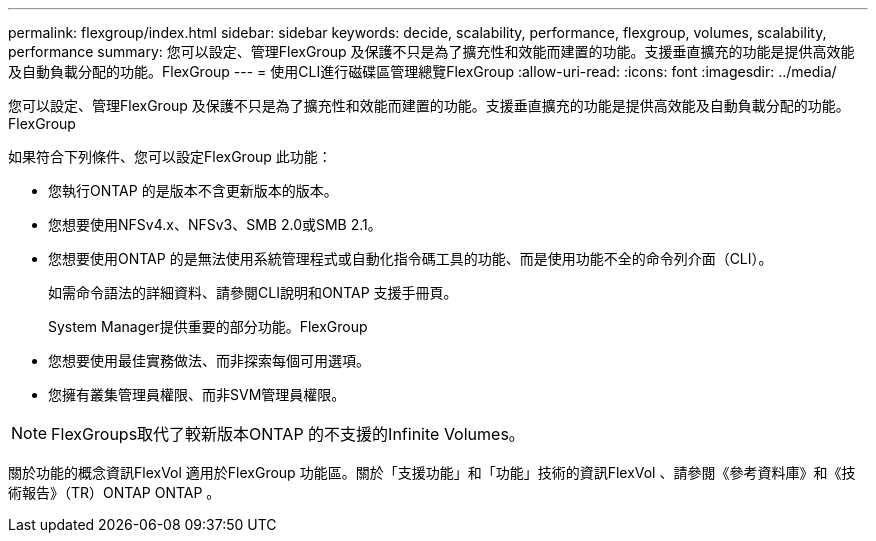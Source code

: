 ---
permalink: flexgroup/index.html 
sidebar: sidebar 
keywords: decide, scalability, performance, flexgroup, volumes, scalability, performance 
summary: 您可以設定、管理FlexGroup 及保護不只是為了擴充性和效能而建置的功能。支援垂直擴充的功能是提供高效能及自動負載分配的功能。FlexGroup 
---
= 使用CLI進行磁碟區管理總覽FlexGroup
:allow-uri-read: 
:icons: font
:imagesdir: ../media/


[role="lead"]
您可以設定、管理FlexGroup 及保護不只是為了擴充性和效能而建置的功能。支援垂直擴充的功能是提供高效能及自動負載分配的功能。FlexGroup

如果符合下列條件、您可以設定FlexGroup 此功能：

* 您執行ONTAP 的是版本不含更新版本的版本。
* 您想要使用NFSv4.x、NFSv3、SMB 2.0或SMB 2.1。
* 您想要使用ONTAP 的是無法使用系統管理程式或自動化指令碼工具的功能、而是使用功能不全的命令列介面（CLI）。
+
如需命令語法的詳細資料、請參閱CLI說明和ONTAP 支援手冊頁。

+
System Manager提供重要的部分功能。FlexGroup

* 您想要使用最佳實務做法、而非探索每個可用選項。
* 您擁有叢集管理員權限、而非SVM管理員權限。



NOTE: FlexGroups取代了較新版本ONTAP 的不支援的Infinite Volumes。

關於功能的概念資訊FlexVol 適用於FlexGroup 功能區。關於「支援功能」和「功能」技術的資訊FlexVol 、請參閱《參考資料庫》和《技術報告》（TR）ONTAP ONTAP 。
